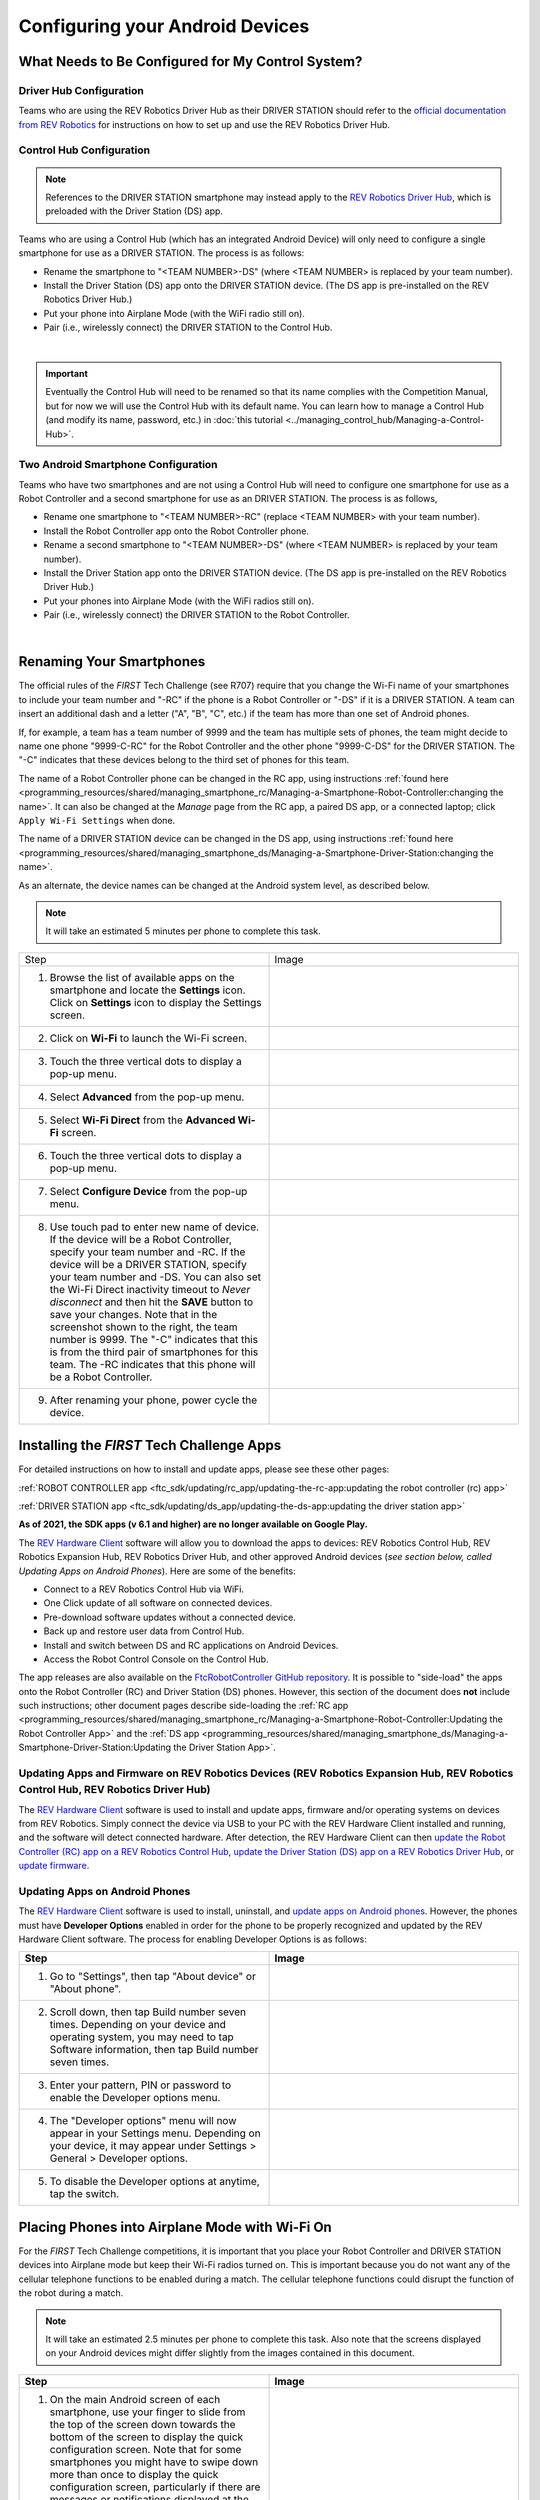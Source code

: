 Configuring your Android Devices
================================

What Needs to Be Configured for My Control System?
~~~~~~~~~~~~~~~~~~~~~~~~~~~~~~~~~~~~~~~~~~~~~~~~~~

Driver Hub Configuration
^^^^^^^^^^^^^^^^^^^^^^^^

Teams who are using the REV Robotics Driver Hub as their DRIVER STATION
should refer to the `official documentation from REV Robotics <https://docs.revrobotics.com/duo-control/driver-hub-gs>`_ 
for instructions on how to set up and use the REV Robotics Driver Hub.

Control Hub Configuration
^^^^^^^^^^^^^^^^^^^^^^^^^

.. note::
   References to the DRIVER STATION smartphone may instead apply to the
   `REV Robotics Driver Hub <https://docs.revrobotics.com/duo-control/control-system-overview/driver-hub-specifications>`__,
   which is preloaded with the Driver Station (DS) app.

Teams who are using a Control Hub (which has an integrated Android Device)
will only need to configure a single smartphone for use as a DRIVER STATION. The process is as follows:

*  Rename the smartphone to "<TEAM NUMBER>-DS" (where <TEAM NUMBER> is replaced by your team number).
*  Install the Driver Station (DS) app onto the DRIVER STATION device. (The DS app is pre-installed on the REV Robotics Driver Hub.)
*  Put your phone into Airplane Mode (with the WiFi radio still on).
*  Pair (i.e., wirelessly connect) the DRIVER STATION to the Control Hub.

.. image:: images/ControlHubAndPhone.jpg
   :align: center

|

.. important:: Eventually the Control Hub will need to be renamed so
   that its name complies with the Competition Manual, but for now we will
   use the Control Hub with its default name. You can learn how to manage a
   Control Hub (and modify its name, password, etc.) in
   :doc:`this tutorial <../managing_control_hub/Managing-a-Control-Hub>`.

Two Android Smartphone Configuration
^^^^^^^^^^^^^^^^^^^^^^^^^^^^^^^^^^^^

Teams who have two smartphones and are not using a Control Hub will need
to configure one smartphone for use as a Robot Controller and a second
smartphone for use as an DRIVER STATION. The process is as follows,

*  Rename one smartphone to "<TEAM NUMBER>-RC" (replace <TEAM NUMBER> with your team number).
*  Install the Robot Controller app onto the Robot Controller phone.
*  Rename a second smartphone to "<TEAM NUMBER>-DS" (where <TEAM NUMBER> is replaced by your team number).
*  Install the Driver Station app onto the DRIVER STATION device. (The DS app is pre-installed on the REV Robotics Driver Hub.)
*  Put your phones into Airplane Mode (with the WiFi radios still on).
*  Pair (i.e., wirelessly connect) the DRIVER STATION to the Robot Controller.

.. image:: images/twoAndroidPhones.jpg
   :align: center

|

.. Do not change the name of the following Header title, as it's linked from elsewhere. Currently it is called "Renaming Your Smartphones".

Renaming Your Smartphones
~~~~~~~~~~~~~~~~~~~~~~~~~

The official rules of the *FIRST* Tech Challenge (see R707) require that
you change the Wi-Fi name of your smartphones to include your team
number and "-RC" if the phone is a Robot Controller or "-DS" if it is a DRIVER STATION. A team can insert an additional dash and a letter ("A",
"B", "C", etc.) if the team has more than one set of Android phones.

If, for example, a team has a team number of 9999 and the team has
multiple sets of phones, the team might decide to name one phone
"9999-C-RC" for the Robot Controller and the other phone "9999-C-DS" for
the DRIVER STATION. The "-C" indicates that these devices belong to the
third set of phones for this team.

The name of a Robot Controller phone can be changed in the RC app, using
instructions :ref:`found here <programming_resources/shared/managing_smartphone_rc/Managing-a-Smartphone-Robot-Controller:changing the name>`.
It can also be changed at the *Manage* page from the RC app, a paired DS
app, or a connected laptop; click ``Apply Wi-Fi Settings`` when done.

The name of a DRIVER STATION device can be changed in the DS app, using
instructions
:ref:`found here <programming_resources/shared/managing_smartphone_ds/Managing-a-Smartphone-Driver-Station:changing the name>`.

As an alternate, the device names can be changed at the Android system
level, as described below.

.. note:: It will take an estimated 5 minutes per phone to complete this
   task.

.. |rename1| image:: images/RenameStep1.jpg
.. |rename2| image:: images/RenameStep2.jpg
.. |rename3| image:: images/RenameStep3.jpg
.. |rename4| image:: images/RenameStep4.jpg
.. |rename5| image:: images/RenameStep5.jpg
.. |rename6| image:: images/RenameStep6.jpg
.. |rename7| image:: images/RenameStep7.jpg
.. |rename8| image:: images/RenameStep8.jpg

.. list-table::
   :widths: 50 50
   :header-rows: 0
   :class: longtable


   * - Step
     - Image

   * - 1. Browse the list of available apps on the smartphone and locate the **Settings** icon. Click on **Settings** icon to display the Settings screen.
     - |rename1|

   * - 2. Click on **Wi-Fi** to launch the Wi-Fi screen.
     - |rename2|

   * - 3. Touch the three vertical dots to display a pop-up menu.
     - |rename3|

   * - 4. Select **Advanced** from the pop-up menu.
     - |rename4|

   * - 5. Select **Wi-Fi Direct** from the **Advanced Wi-Fi** screen.
     - |rename5|

   * - 6. Touch the three vertical dots to display a pop-up menu.
     - |rename6|

   * - 7. Select **Configure Device** from the pop-up menu.
     - |rename7|

   * - 8. Use touch pad to enter new name of device. If the device will be a Robot Controller, specify your team number and -RC. If the device will be a DRIVER STATION, specify your team number and -DS. You can also set the Wi-Fi Direct inactivity timeout to *Never disconnect* and then hit the\  **SAVE** button to save your changes. Note that in the screenshot shown to the right, the team number is 9999. The "-C" indicates that this is from the third pair of smartphones for this team. The -RC indicates that this phone will be a Robot Controller.
     - |rename8|

   * - 9. After renaming your phone, power cycle the device.
     -


Installing the *FIRST* Tech Challenge Apps
~~~~~~~~~~~~~~~~~~~~~~~~~~~~~~~~~~~~~~~~~~

For detailed instructions on how to install and update apps, please see these
other pages:

:ref:`ROBOT CONTROLLER app <ftc_sdk/updating/rc_app/updating-the-rc-app:updating the robot controller (rc) app>`

:ref:`DRIVER STATION app <ftc_sdk/updating/ds_app/updating-the-ds-app:updating the driver station app>`


**As of 2021, the SDK apps (v 6.1 and higher) are no longer available on
Google Play.**

The `REV Hardware Client <https://docs.revrobotics.com/rev-hardware-client/>`__
software will allow you to download the apps to devices: REV Robotics Control
Hub, REV Robotics Expansion Hub, REV Robotics Driver Hub, and other approved Android
devices (*see section below, called Updating Apps on Android
Phones*). Here are some of the benefits:

*  Connect to a REV Robotics Control Hub via WiFi.
*  One Click update of all software on connected devices.
*  Pre-download software updates without a connected device.
*  Back up and restore user data from Control Hub.
*  Install and switch between DS and RC applications on Android Devices.
*  Access the Robot Control Console on the Control Hub.

The app releases are also available on the `FtcRobotController
GitHub
repository <https://github.com/FIRST-Tech-Challenge/FtcRobotController/releases>`__.
It is possible to "side-load" the apps onto the Robot Controller
(RC) and Driver Station (DS) phones. However, this section of the document
does **not** include such instructions; other document pages describe
side-loading the :ref:`RC app <programming_resources/shared/managing_smartphone_rc/Managing-a-Smartphone-Robot-Controller:Updating the Robot Controller App>`
and the :ref:`DS app <programming_resources/shared/managing_smartphone_ds/Managing-a-Smartphone-Driver-Station:Updating the Driver Station App>`.

Updating Apps and Firmware on REV Robotics Devices (REV Robotics Expansion Hub, REV Robotics Control Hub, REV Robotics Driver Hub)
^^^^^^^^^^^^^^^^^^^^^^^^^^^^^^^^^^^^^^^^^^^^^^^^^^^^^^^^^^^^^^^^^^^^^^^^^^^^^^^^^^^^^^^^^^^^^^^^^^^^^^^^^^^^^^^^^^^^^^^^^^^^^^^^^^

The `REV Hardware Client <https://docs.revrobotics.com/rev-hardware-client/>`__
software is used to install and update apps, firmware and/or
operating systems on devices from REV Robotics. Simply connect the
device via USB to your PC with the REV Hardware Client installed and
running, and the software will detect connected hardware. After
detection, the REV Hardware Client can then
`update the Robot Controller (RC) app on a REV Robotics Control Hub <https://docs.revrobotics.com/rev-hardware-client/control-hub/updating-control-hub>`__,
`update the Driver Station (DS) app on a REV Robotics Driver Hub <https://docs.revrobotics.com/rev-hardware-client/driver-hub/updating-a-driver-hub>`__,
or
`update firmware <https://docs.revrobotics.com/rev-hardware-client/expansion-hub/updating-expansion-hub>`__.

Updating Apps on Android Phones
^^^^^^^^^^^^^^^^^^^^^^^^^^^^^^^

The `REV Hardware Client <https://docs.revrobotics.com/rev-hardware-client/>`__
software is used to install, uninstall, and
`update apps on Android phones <https://docs.revrobotics.com/rev-hardware-client/android-device/installing-rc-ds-applications>`__.
However, the phones must have **Developer Options** enabled in order for
the phone to be properly recognized and updated by the REV Hardware
Client software. The process for enabling Developer Options is as
follows:

.. |devop1| image:: images/1-developer-options.jpg
.. |devop2a| image:: images/2a-developer-options.jpg
.. |devop2b| image:: images/2b-developer-options.jpg
.. |devop4| image:: images/4-developer-options.jpg
.. |devop5| image:: images/5-developer-options.*

.. list-table::
   :widths: 50 50
   :header-rows: 1
   :class: longtable

   * - Step
     - Image

   * - 1. Go to "Settings", then tap "About device" or "About phone".
     - |devop1|

   * - 2. Scroll down, then tap Build number seven times. Depending on your device and operating system, you may need to tap Software information, then tap Build number seven times.
     - |devop2a|       |devop2b|

   * - 3. Enter your pattern, PIN or password to enable the Developer options menu.
     -

   * - 4. The "Developer options" menu will now appear in your Settings menu. Depending on your device, it may appear under Settings > General > Developer options.
     - |devop4|

   * - 5. To disable the Developer options at anytime, tap the switch.
     - |devop5|


Placing Phones into Airplane Mode with Wi-Fi On
~~~~~~~~~~~~~~~~~~~~~~~~~~~~~~~~~~~~~~~~~~~~~~~

For the *FIRST* Tech Challenge competitions, it is important that you
place your Robot Controller and DRIVER STATION devices into Airplane mode
but keep their Wi-Fi radios turned on. This is important because you do
not want any of the cellular telephone functions to be enabled during a
match. The cellular telephone functions could disrupt the function of
the robot during a match.

.. note:: It will take an estimated 2.5 minutes per phone to complete this
   task. Also note that the screens displayed on your Android devices might
   differ slightly from the images contained in this document.

.. |airplane1| image:: images/AirplaneStep1.jpg
.. |airplane2| image:: images/AirplaneStep2.jpg

.. list-table::
   :widths: 50 50
   :header-rows: 1


   * - Step
     - Image

   * - 1. On the main Android screen of each smartphone, use your finger to slide from the top of the screen down towards the bottom of the screen to display the quick configuration screen. Note that for some smartphones you might have to swipe down more than once to display the quick configuration screen, particularly if there are messages or notifications displayed at the top of your screen. Look for the Airplane mode icon (which is shaped like an airplane) and if the icon is not activated, touch the icon to put the phone into airplane mode.
     - |airplane1|

   * - 2. Placing the phone into airplane mode will turn off the Wi-Fi radio. If the Wi-Fi icon has a diagonal line through it (see Step 1 above), then the Wi-Fi radio is disabled. You will need to touch the **Wi-Fi** icon on the quick configuration screen to turn the Wi-Fi radio back on.
     - |airplane2|


Pairing the DRIVER STATION to the Robot Controller
~~~~~~~~~~~~~~~~~~~~~~~~~~~~~~~~~~~~~~~~~~~~~~~~~~

.. _control-hub-users-1:

Control Hub Pairing
^^^^^^^^^^^^^^^^^^^

The REV Robotics Control Hub should come with the Robot Controller app
pre-installed. Once you have successfully installed the Driver
Station on an Android phone, you will want to establish a secure
wireless connection between the Control Hub and the DRIVER STATION. This
connection will allow your DRIVER STATION device to select op modes on
your Robot Controller and send gamepad input to these programs.
Likewise, it will allow your op modes running on your Robot Controller
to send telemetry data to your DRIVER STATION phone where it can be
displayed for your drivers. The process to connect the two devices is
known as "pairing."

.. note:: the Control Hub does not have its own internal battery. Before you
   can connect a Driver Station to the Control Hub, you must connect the
   Control Hub to a 12V battery.

Also note that it will take an estimated 10 minutes to complete this
task.

.. |pairing1| image:: images/PairingControlHubStep1.jpg
.. |pairing2| image:: images/PairingControlHubStep2.jpg
.. |pairing3| image:: images/PairingControlHubStep3.jpg
.. |pairing4| image:: images/PairingControlHubStep4.jpg
.. |pairing5| image:: images/PairingControlHubStep5.jpg
.. |pairing6| image:: images/PairingControlHubStep6.jpg
.. |pairing7| image:: images/PairingControlHubStep7.jpg
.. |pairing8| image:: images/PairingControlHubStep8.jpg
.. |pairing9| image:: images/PairingControlHubStep9.jpg
.. |pairing10| image:: images/PairingControlHubStep10.jpg
.. |pairing11| image:: images/PairingControlHubStep11.jpg
.. |pairing12| image:: images/PairingControlHubStep12.jpg
.. |pairing13| image:: images/PairingControlHubStep13.jpg

.. list-table::
   :widths: 50 50
   :header-rows: 1
   :class: longtable



   * - Step
     - Image

   * - 1. Connect an approved 12V battery to the power switch (REV-31-1387) and make sure the switch is in the off position. Connect the switch to an XT30 port on the Control Hub and turn the switch on. The LED should initially be blue on the Control Hub.
     - |pairing1|

   * - 2. It takes approximately 18 seconds for the Control Hub to power on. The Control Hub is ready to pair with the Driver Station when the LED turns green. Note: the light blinks blue every ~5 seconds to indicate that the Control Hub is healthy.
     - |pairing2|

   * - 3. On the Driver Station device, browse the available apps and locate the **FTC Driver Station** icon. Tap on the icon to launch the Driver Station app. Note that the first time you launch the app your Android device might prompt you for permissions that the app will need to run properly. Whenever prompted, press **Allow** to grant the requested permission.
     - |pairing3|

   * - 4. Touch the three vertical dots on the upper right hand corner of the main screen of the Driver Station app. This will launch a pop-up menu.
     - |pairing4|

   * - 5. Select **Settings** from the pop-up menu.
     - |pairing5|

   * - 6. From the **Settings** screen, look for and select \ **Pairing Method** to launch the **Pairing** \ **Method** screen.
     - |pairing6|

   * - 7. Touch the words **Control Hub** to indicate that this DRIVER STATION will be pairing with a Control Hub.
     - |pairing7|

   * - 8. From the **Settings** screen, look for and select \ **Pair with Robot Controller** to launch the **Pair** \ **with Robot Controller** screen.
     - |pairing8|

   * - 9. From **Pair with Robot Controller** screen, look for and press the **Wifi Settings** button to launch the device's Android WifiSettings screen.
     - |pairing9|

   * - 10. Find the name of your Control Hub's wireless network from the list of available WiFi networks. Click on the network name to select the network. If this is the first time you are connecting to the Control Hub, then the default network name should begin with the prefix FTC- (FTC-1Ybr in this example). The default network name should be listed on a sticker attached to the bottom side of the Control Hub.
     - |pairing10|

   * - 11. When prompted, specify the password for the Control Hub's WiFi network and press \ **Connect** to connect to the Hub. Note that the default password for the Control Hub network is ``password``. Also note that when you connect to the Control Hub's WiFi network successfully, the DRIVER STATION will not have access to the Internet.
     - |pairing11|

   * - 12. After you successfully connected to the Hub, use the back arrow to navigate to the previous screen. You should see the name of the WiFi network listed under "Current Robot Controller:". Use the back-arrow key to return to the Settings screen. Then press the back-arrow key one more time to return to the main DRIVER STATION screen.
     - |pairing12|

   * - 13. Verify that the DRIVER STATION screen has changed and that it now indicates that it is connected to the Control Hub. The name of the Control Hub's WiFi network (FTC-1Ybr in this example) should be displayed in the Network field on the Driver Station.
     - |pairing13|


.. _users-with-two-android-smartphones-1:

Two Android Smartphone Pairing
^^^^^^^^^^^^^^^^^^^^^^^^^^^^^^

.. important:: If your DRIVER STATION was previously paired to a
   Control Hub, and you currently would like to connect to an Android
   smartphone Robot Controller, then before attempting to pair to the Robot
   Controller, you should forget the Wi-Fi network for the previous Control
   Hub (using the Android Wifi Settings screen on the DRIVER STATION) and
   then power cycle the DRIVER STATION phone. If the previous Control Hub
   is powered on and if you haven't forgotten this network, then the DRIVER STATION might try and connect to the Control Hub and might be unable to
   connect to the Robot Controller smartphone.

Once you have successfully installed the apps onto your Android
phones, you will want to establish a secure wireless connection between
the two devices. This connection will allow your DRIVER STATION device to
select op modes on your Robot Controller phone and send gamepad input to
these programs. Likewise, it will allow your op modes running on your
Robot Controller phone to send telemetry data to your DRIVER STATION
device where it can be displayed for your drivers. The process to connect
the two phones is known as pairing.

Note that it will take an estimated 10 minutes to complete this task.

.. |pairingns1| image:: images/PairingNewStep1.jpg
.. |pairingns1b| image:: images/PairingNewStep1b.jpg
.. |pairingns2| image:: images/PairingNewStep1.jpg
.. |pairingns3| image:: images/PairingNewStep3.jpg
.. |pairingns3b| image:: images/PairingNewStep3b.jpg
.. |pairingns4| image:: images/PairingNewStep4.jpg
.. |pairingns5| image:: images/PairingNewStep5.jpg
.. |pairingns6| image:: images/PairingNewStep6.jpg
.. |pairingns7| image:: images/PairingNewStep7.jpg
.. |pairingns8| image:: images/PairingNewStep8.jpg
.. |pairingns9| image:: images/PairingNewStep9.jpg
.. |pairingns10| image:: images/PairingNewStep10.jpg
.. |pairingns11| image:: images/PairingNewStep11.jpg
.. |pairingns12| image:: images/PairingNewStep12.jpg

.. list-table::
   :widths: 50 50
   :class: longtable
   :header-rows: 1


   * - Step
     - Image

   * - 1. On the Robot Controller device, browse the available apps and locate the **FTC Robot Controller** icon. Tap on the icon to launch the Robot Controller app. Note that the first time you launch the app your Android device might prompt you for permissions that the app will need to run properly. Whenever prompted, press **Allow** to grant the requested permission.
     - |pairingns1| |pairingns1b|

   * - 2. Verify that the Robot Controller app is running. The **Robot Status** field should read running if it is working properly.
     - |pairingns2|

   * - 3. On the DRIVER STATION device, browse the available apps and locate the **FTC Driver Station** icon. Tap on the icon to launch the Driver Station app. Note that the first time you launch the app your Android device might prompt you for permissions that the app will need to run properly. Whenever prompted, press **Allow** to grant the requested permission.
     - |pairingns3| |pairingns3b|

   * - 4. Touch the three vertical dots on the upper right hand corner of the main screen of the Driver Station app. This will launch a pop-up menu.
     - |pairingns4|

   * - 5. Select **Settings** from the pop-up menu.
     - |pairingns5|

   * - 6. From the **Settings** screen, look for and select \ **Pairing Method** to launch the **Pairing** \ **Method** screen.
     - |pairingns6|

   * - 7. Verify that the **Wifi Direct** mode is selected, which means that this DRIVER STATION will be pairing with another Android device.
     - |pairingns7|

   * - 8. From the **Settings** screen, look for and select \ **Pair with Robot Controller** to launch the **Pair** \ \ **with Robot Controller** screen.
     - |pairingns8|

   * - 9. Find the name of your Robot Controller from the list and select it. After you have made your selection, use the back-arrow key to return to the Settings screen. Then press the back-arrow key one more time to return to the main DRIVER STATION screen.
     - |pairingns9|

   * - 10. When the DRIVER STATION returns to its main screen, the first time you attempt to connect to the Robot Controller a prompt should appear on the Robot Controller screen. Click on the **ACCEPT** button to accept the connection request from the DRIVER STATION.
     - |pairingns10|

   * - 11. Verify that the DRIVER STATION screen has changed and that it now indicates that it is connected to the Robot Controller. The name of the Robot Controller's remote network (9999-C-RC in this example) should be displayed in the Network field on the DRIVER STATION.
     - |pairingns11|

   * - 12. Verify that the Robot Controller screen has changed and that it now indicates that it is connected to the DRIVER STATION. The Network status should read active, connected on the Robot Controller's main screen.
     - |pairingns12|
